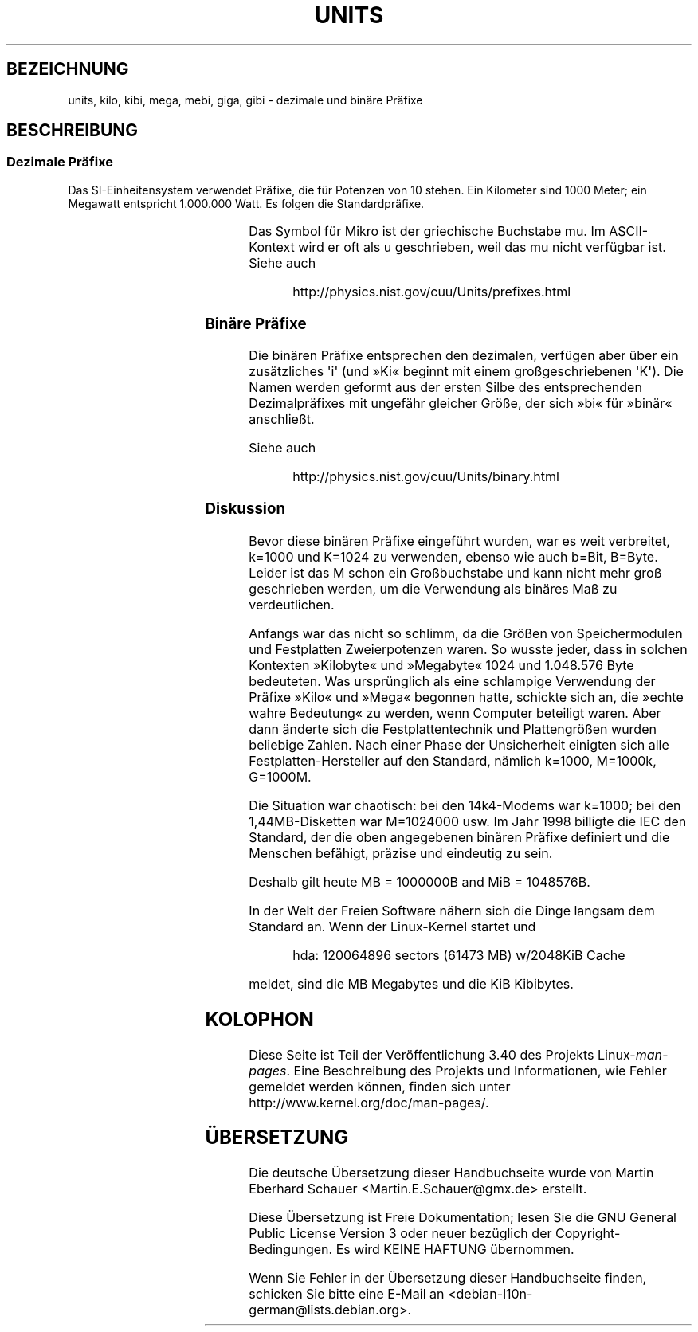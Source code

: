 .\" -*- coding: UTF-8 -*-
.\" t
.\" Copyright (C) 2001 Andries Brouwer <aeb@cwi.nl>
.\"
.\" Permission is granted to make and distribute verbatim copies of this
.\" manual provided the copyright notice and this permission notice are
.\" preserved on all copies.
.\"
.\" Permission is granted to copy and distribute modified versions of this
.\" manual under the conditions for verbatim copying, provided that the
.\" entire resulting derived work is distributed under the terms of a
.\" permission notice identical to this one.
.\"
.\" Since the Linux kernel and libraries are constantly changing, this
.\" manual page may be incorrect or out-of-date.  The author(s) assume no
.\" responsibility for errors or omissions, or for damages resulting from
.\" the use of the information contained herein.  The author(s) may not
.\" have taken the same level of care in the production of this manual,
.\" which is licensed free of charge, as they might when working
.\" professionally.
.\"
.\" Formatted or processed versions of this manual, if unaccompanied by
.\" the source, must acknowledge the copyright and authors of this work.
.\"
.\"*******************************************************************
.\"
.\" This file was generated with po4a. Translate the source file.
.\"
.\"*******************************************************************
.TH UNITS 7 "22. Dezember 2001" Linux Linux\-Programmierhandbuch
.SH BEZEICHNUNG
units, kilo, kibi, mega, mebi, giga, gibi \- dezimale und binäre Präfixe
.SH BESCHREIBUNG
.SS "Dezimale Präfixe"
Das SI\-Einheitensystem verwendet Präfixe, die für Potenzen von 10
stehen. Ein Kilometer sind 1000 Meter; ein Megawatt entspricht 1.000.000
Watt. Es folgen die Standardpräfixe.
.RS
.TS
l l l.
Präfix	Name	Wert
y	Yokto	10^\-24 = 0.000000000000000000000001
z	Zepto	10^\-21 = 0.000000000000000000001
a	Atto	10^\-18 = 0.000000000000000001
f	Femto	10^\-15 = 0.000000000000001
p	Pico	10^\-12 = 0.000000000001
n	Nano	10^\-9  = 0.000000001
u	Mikro	10^\-6  = 0.000001
m	Milli	10^\-3  = 0.001
c	Zenti	10^\-2  = 0.01
d	Dezi	10^\-1  = 0.1
da	Deka	10^ 1  = 10
h	Hekto	10^ 2  = 100
k	Kilo	10^ 3  = 1000
M	Mega	10^ 6  = 1000000
G	Giga	10^ 9  = 1000000000
T	Tera	10^12  = 1000000000000
P	Peta	10^15  = 1000000000000000
E	Exa	10^18  = 1000000000000000000
Z	Zetta	10^21  = 1000000000000000000000
Y	Yotta	10^24  = 1000000000000000000000000
.TE
.RE

Das Symbol für Mikro ist der griechische Buchstabe mu. Im ASCII\-Kontext wird
er oft als u geschrieben, weil das mu nicht verfügbar ist. Siehe auch
.sp
.RS
http://physics.nist.gov/cuu/Units/prefixes.html
.RE
.SS "Binäre Präfixe"
Die binären Präfixe entsprechen den dezimalen, verfügen aber über ein
zusätzliches \(aqi\(aq (und »Ki« beginnt mit einem großgeschriebenen
\(aqK\(aq). Die Namen werden geformt aus der ersten Silbe des entsprechenden
Dezimalpräfixes mit ungefähr gleicher Größe, der sich »bi« für »binär«
anschließt.
.RS
.TS
l l l.
Präfix	Name	Wert
Ki	Kibi	2^10 = 1024
Mi	Mebi	2^20 = 1048576
Gi	Gibi	2^30 = 1073741824
Ti	Tebi	2^40 = 1099511627776
Pi	Pebi	2^50 = 1125899906842624
Ei	Exbi	2^60 = 1152921504606846976
.TE
.RE

Siehe auch
.sp
.RS
http://physics.nist.gov/cuu/Units/binary.html
.RE
.SS Diskussion
Bevor diese binären Präfixe eingeführt wurden, war es weit verbreitet,
k=1000 und K=1024 zu verwenden, ebenso wie auch b=Bit, B=Byte. Leider ist
das M schon ein Großbuchstabe und kann nicht mehr groß geschrieben werden,
um die Verwendung als binäres Maß zu verdeutlichen.

Anfangs war das nicht so schlimm, da die Größen von Speichermodulen und
Festplatten Zweierpotenzen waren. So wusste jeder, dass in solchen Kontexten
»Kilobyte« und »Megabyte« 1024 und 1.048.576 Byte bedeuteten. Was
ursprünglich als eine schlampige Verwendung der Präfixe »Kilo« und »Mega«
begonnen hatte, schickte sich an, die »echte wahre Bedeutung« zu werden,
wenn Computer beteiligt waren. Aber dann änderte sich die Festplattentechnik
und Plattengrößen wurden beliebige Zahlen. Nach einer Phase der Unsicherheit
einigten sich alle Festplatten\-Hersteller auf den Standard, nämlich k=1000,
M=1000k, G=1000M.

.\" also common: 14.4k modem
Die Situation war chaotisch: bei den 14k4\-Modems war k=1000; bei den
1,44MB\-Disketten war M=1024000 usw. Im Jahr 1998 billigte die IEC den
Standard, der die oben angegebenen binären Präfixe definiert und die
Menschen befähigt, präzise und eindeutig zu sein.

Deshalb gilt heute MB = 1000000B and MiB = 1048576B.

In der Welt der Freien Software nähern sich die Dinge langsam dem Standard
an. Wenn der Linux\-Kernel startet und

.RS
.nf
hda: 120064896 sectors (61473 MB) w/2048KiB Cache
.fi
.RE

meldet, sind die MB Megabytes und die KiB Kibibytes.
.SH KOLOPHON
Diese Seite ist Teil der Veröffentlichung 3.40 des Projekts
Linux\-\fIman\-pages\fP. Eine Beschreibung des Projekts und Informationen, wie
Fehler gemeldet werden können, finden sich unter
http://www.kernel.org/doc/man\-pages/.

.SH ÜBERSETZUNG
Die deutsche Übersetzung dieser Handbuchseite wurde von
Martin Eberhard Schauer <Martin.E.Schauer@gmx.de>
erstellt.

Diese Übersetzung ist Freie Dokumentation; lesen Sie die
GNU General Public License Version 3 oder neuer bezüglich der
Copyright-Bedingungen. Es wird KEINE HAFTUNG übernommen.

Wenn Sie Fehler in der Übersetzung dieser Handbuchseite finden,
schicken Sie bitte eine E-Mail an <debian-l10n-german@lists.debian.org>.
